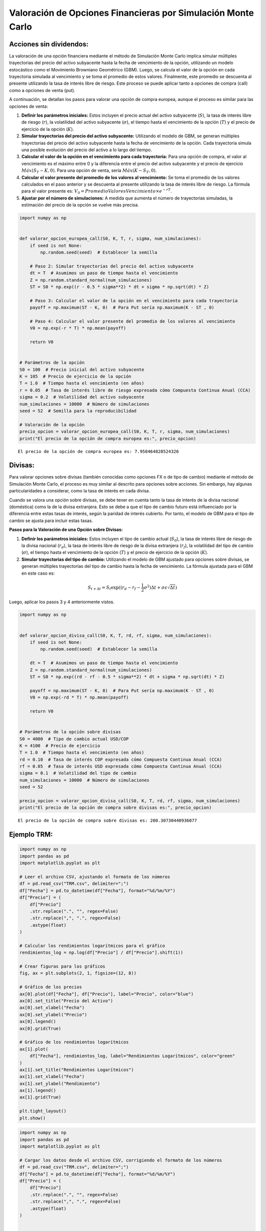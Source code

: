 Valoración de Opciones Financieras por Simulación Monte Carlo
-------------------------------------------------------------

Acciones sin dividendos:
~~~~~~~~~~~~~~~~~~~~~~~~

La valoración de una opción financiera mediante el método de Simulación
Monte Carlo implica simular múltiples trayectorias del precio del activo
subyacente hasta la fecha de vencimiento de la opción, utilizando un
modelo estocástico como el Movimiento Browniano Geométrico (GBM). Luego,
se calcula el valor de la opción en cada trayectoria simulada al
vencimiento y se toma el promedio de estos valores. Finalmente, este
promedio se descuenta al presente utilizando la tasa de interés libre de
riesgo. Este proceso se puede aplicar tanto a opciones de compra (call)
como a opciones de venta (put).

A continuación, se detallan los pasos para valorar una opción de compra
europea, aunque el proceso es similar para las opciones de venta:

1. **Definir los parámetros iniciales:** Estos incluyen el precio actual
   del activo subyacente (:math:`S`), la tasa de interés libre de riesgo
   (:math:`r`), la volatilidad del activo subyacente (:math:`\sigma`),
   el tiempo hasta el vencimiento de la opción (:math:`T`) y el precio
   de ejercicio de la opción (:math:`K`).

2. **Simular trayectorias del precio del activo subyacente:** Utilizando
   el modelo de GBM, se generan múltiples trayectorias del precio del
   activo subyacente hasta la fecha de vencimiento de la opción. Cada
   trayectoria simula una posible evolución del precio del activo a lo
   largo del tiempo.

3. **Calcular el valor de la opción en el vencimiento para cada
   trayectoria:** Para una opción de compra, el valor al vencimiento es
   el máximo entre 0 y la diferencia entre el precio del activo
   subyacente y el precio de ejercicio :math:`Máx(S_T-K,0)`. Para una
   opción de venta, sería :math:`Máx(K-S_T,0)`.

4. **Calcular el valor presente del promedio de los valores al
   vencimiento:** Se toma el promedio de los valores calculados en el
   paso anterior y se descuenta al presente utilizando la tasa de
   interés libre de riesgo. La fórmula para el valor presente es:
   :math:`V_0=Promedio Valores Vencimiento \times e^{-rT}`.

5. **Ajustar por el número de simulaciones:** A medida que aumenta el
   número de trayectorias simuladas, la estimación del precio de la
   opción se vuelve más precisa.

.. code:: ipython3

    import numpy as np
    
    
    def valorar_opcion_europea_call(S0, K, T, r, sigma, num_simulaciones):
        if seed is not None:
            np.random.seed(seed)  # Establecer la semilla
    
        # Paso 2: Simular trayectorias del precio del activo subyacente
        dt = T  # Asumimos un paso de tiempo hasta el vencimiento
        Z = np.random.standard_normal(num_simulaciones)
        ST = S0 * np.exp((r - 0.5 * sigma**2) * dt + sigma * np.sqrt(dt) * Z)
    
        # Paso 3: Calcular el valor de la opción en el vencimiento para cada trayectoria
        payoff = np.maximum(ST - K, 0)  # Para Put sería np.maximum(K - ST , 0)
    
        # Paso 4: Calcular el valor presente del promedio de los valores al vencimiento
        V0 = np.exp(-r * T) * np.mean(payoff)
    
        return V0
    
    
    # Parámetros de la opción
    S0 = 100  # Precio inicial del activo subyacente
    K = 105  # Precio de ejercicio de la opción
    T = 1.0  # Tiempo hasta el vencimiento (en años)
    r = 0.05  # Tasa de interés libre de riesgo expresada cómo Compuesta Continua Anual (CCA)
    sigma = 0.2  # Volatilidad del activo subyacente
    num_simulaciones = 10000  # Número de simulaciones
    seed = 52  # Semilla para la reproducibilidad
    
    # Valoración de la opción
    precio_opcion = valorar_opcion_europea_call(S0, K, T, r, sigma, num_simulaciones)
    print("El precio de la opción de compra europea es:", precio_opcion)


.. parsed-literal::

    El precio de la opción de compra europea es: 7.958464828524326
    

Divisas:
~~~~~~~~

Para valorar opciones sobre divisas (también conocidas como opciones FX
o de tipo de cambio) mediante el método de Simulación Monte Carlo, el
proceso es muy similar al descrito para opciones sobre acciones. Sin
embargo, hay algunas particularidades a considerar, como la tasa de
interés en cada divisa.

Cuando se valora una opción sobre divisas, se debe tener en cuenta tanto
la tasa de interés de la divisa nacional (doméstica) como la de la
divisa extranjera. Esto se debe a que el tipo de cambio futuro está
influenciado por la diferencia entre estas tasas de interés, según la
paridad de interés cubierto. Por tanto, el modelo de GBM para el tipo de
cambio se ajusta para incluir estas tasas.

**Pasos para la Valoración de una Opción sobre Divisas:**

1. **Definir los parámetros iniciales:** Estos incluyen el tipo de
   cambio actual (:math:`S_0`), la tasa de interés libre de riesgo de la
   divisa nacional (:math:`r_d`), la tasa de interés libre de riesgo de
   la divisa extranjera (:math:`r_f`), la volatilidad del tipo de cambio
   (:math:`\sigma`), el tiempo hasta el vencimiento de la opción
   (:math:`T`) y el precio de ejercicio de la opción (:math:`K`).

2. **Simular trayectorias del tipo de cambio:** Utilizando el modelo de
   GBM ajustado para opciones sobre divisas, se generan múltiples
   trayectorias del tipo de cambio hasta la fecha de vencimiento. La
   fórmula ajustada para el GBM en este caso es:

.. math::  S_{t+\Delta t} = S_t \exp((r_d - r_f - \frac{1}{2} \sigma^2) \Delta t + \sigma \epsilon \sqrt{\Delta t} ) 

Luego, aplicar los pasos 3 y 4 anteriormente vistos.

.. code:: ipython3

    import numpy as np
    
    
    def valorar_opcion_divisa_call(S0, K, T, rd, rf, sigma, num_simulaciones):
        if seed is not None:
            np.random.seed(seed)  # Establecer la semilla
    
        dt = T  # Asumimos un paso de tiempo hasta el vencimiento
        Z = np.random.standard_normal(num_simulaciones)
        ST = S0 * np.exp((rd - rf - 0.5 * sigma**2) * dt + sigma * np.sqrt(dt) * Z)
    
        payoff = np.maximum(ST - K, 0)  # Para Put sería np.maximum(K - ST , 0)
        V0 = np.exp(-rd * T) * np.mean(payoff)
    
        return V0
    
    
    # Parámetros de la opción sobre divisas
    S0 = 4000  # Tipo de cambio actual USD/COP
    K = 4100  # Precio de ejercicio
    T = 1.0  # Tiempo hasta el vencimiento (en años)
    rd = 0.10  # Tasa de interés COP expresada cómo Compuesta Continua Anual (CCA)
    rf = 0.05  # Tasa de interés USD expresada cómo Compuesta Continua Anual (CCA)
    sigma = 0.1  # Volatilidad del tipo de cambio
    num_simulaciones = 10000  # Número de simulaciones
    seed = 52
    
    precio_opcion = valorar_opcion_divisa_call(S0, K, T, rd, rf, sigma, num_simulaciones)
    print("El precio de la opción de compra sobre divisas es:", precio_opcion)


.. parsed-literal::

    El precio de la opción de compra sobre divisas es: 200.30730440936077
    

Ejemplo TRM:
~~~~~~~~~~~~

.. code:: ipython3

    import numpy as np
    import pandas as pd
    import matplotlib.pyplot as plt
    
    # Leer el archivo CSV, ajustando el formato de los números
    df = pd.read_csv("TRM.csv", delimiter=";")
    df["Fecha"] = pd.to_datetime(df["Fecha"], format="%d/%m/%Y")
    df["Precio"] = (
        df["Precio"]
        .str.replace(".", "", regex=False)
        .str.replace(",", ".", regex=False)
        .astype(float)
    )
    
    # Calcular los rendimientos logarítmicos para el gráfico
    rendimientos_log = np.log(df["Precio"] / df["Precio"].shift(1))
    
    # Crear figuras para los gráficos
    fig, ax = plt.subplots(2, 1, figsize=(12, 8))
    
    # Gráfico de los precios
    ax[0].plot(df["Fecha"], df["Precio"], label="Precio", color="blue")
    ax[0].set_title("Precio del Activo")
    ax[0].set_xlabel("Fecha")
    ax[0].set_ylabel("Precio")
    ax[0].legend()
    ax[0].grid(True)
    
    # Gráfico de los rendimientos logarítmicos
    ax[1].plot(
        df["Fecha"], rendimientos_log, label="Rendimientos Logarítmicos", color="green"
    )
    ax[1].set_title("Rendimientos Logarítmicos")
    ax[1].set_xlabel("Fecha")
    ax[1].set_ylabel("Rendimiento")
    ax[1].legend()
    ax[1].grid(True)
    
    plt.tight_layout()
    plt.show()



.. image:: output_10_0.png


.. code:: ipython3

    import numpy as np
    import pandas as pd
    import matplotlib.pyplot as plt
    
    # Cargar los datos desde el archivo CSV, corrigiendo el formato de los números
    df = pd.read_csv("TRM.csv", delimiter=";")
    df["Fecha"] = pd.to_datetime(df["Fecha"], format="%d/%m/%Y")
    df["Precio"] = (
        df["Precio"]
        .str.replace(".", "", regex=False)
        .str.replace(",", ".", regex=False)
        .astype(float)
    )
    
    
    # Calcular las tasas de retorno logarítmicas y sus parámetros
    precios = df["Precio"].values
    tasas_retorno_log = np.log(precios[1:] / precios[:-1])
    sigma = tasas_retorno_log.std()  # Volatilidad
    
    # Datos de las tasas libres de riesgo:
    rd = 0.12121  # E.A. (IBR para 1 mes)
    rf = 0.0532999  # Nominal Anual (SOFR para 1 mes)
    # Conversión de tasas a CCA.
    rd = np.log(1 + rd / 12) / 30  # C.C.D.
    rf = np.log(1 + rf / 12) / 30  # C.C.D.
    
    
    def valorar_opcion_divisa_call(S0, K, T, rd, rf, sigma, num_simulaciones):
        if seed is not None:
            np.random.seed(seed)  # Establecer la semilla
    
        dt = T  # Asumimos un paso de tiempo hasta el vencimiento
        Z = np.random.standard_normal(num_simulaciones)
        ST = S0 * np.exp((rd - rf - 0.5 * sigma**2) * dt + sigma * np.sqrt(dt) * Z)
    
        payoff = np.maximum(ST - K, 0)  # Para Put sería np.maximum(K - ST , 0)
        V0 = np.exp(-rd * T) * np.mean(payoff)
    
        return V0
    
    
    # Parámetros de la opción sobre divisas
    S0 = df["Precio"].iloc[-1]  # Precio inicial: último precio conocido
    K = 3700  # Precio de ejercicio
    T = 30  # Tiempo hasta el vencimiento (en días)
    num_simulaciones = 10000  # Número de simulaciones
    seed = 52
    
    precio_opcion = valorar_opcion_divisa_call(S0, K, T, rd, rf, sigma, num_simulaciones)
    print("El precio de la opción de compra sobre divisas es:", precio_opcion)


.. parsed-literal::

    El precio de la opción de compra sobre divisas es: 127.36404555816445
    
